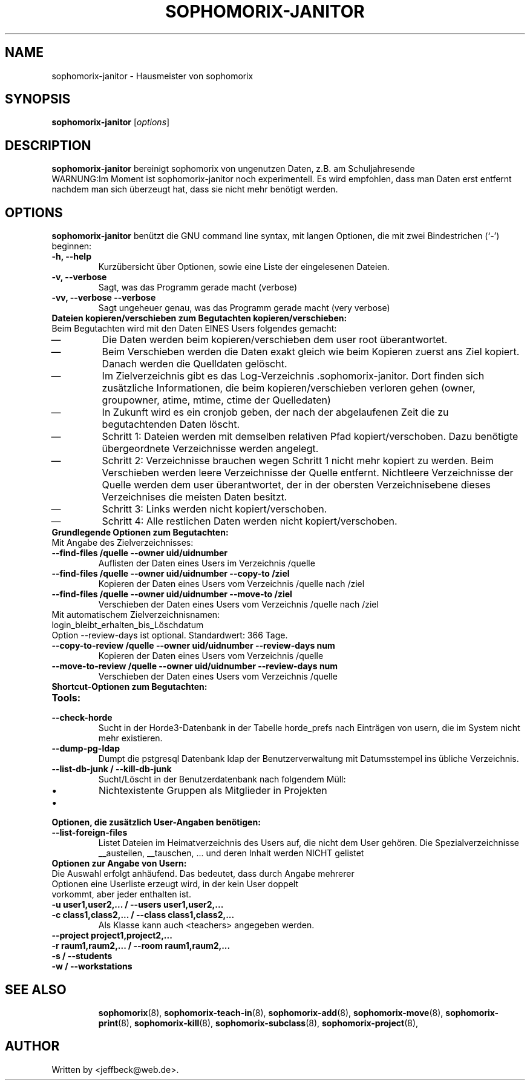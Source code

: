 .\"                                      Hey, EMACS: -*- nroff -*-
.\" First parameter, NAME, should be all caps
.\" Second parameter, SECTION, should be 1-8, maybe w/ subsection
.\" other parameters are allowed: see man(7), man(1)
.TH SOPHOMORIX-JANITOR 8 "October 09, 2013"
.\" Please adjust this date whenever revising the manpage.
.\"
.\" Some roff macros, for reference:
.\" .nh        disable hyphenation
.\" .hy        enable hyphenation
.\" .ad l      left justify
.\" .ad b      justify to both left and right margins
.\" .nf        disable filling
.\" .fi        enable filling
.\" .br        insert line break
.\" .sp <n>    insert n+1 empty lines
.\" for manpage-specific macros, see man(7)
.SH NAME
sophomorix-janitor \- Hausmeister von sophomorix
.SH SYNOPSIS
.B sophomorix-janitor
.RI [ options ]
.br
.SH DESCRIPTION
.B sophomorix-janitor  
bereinigt sophomorix von ungenutzen Daten, z.B. am Schuljahresende
.br
WARNUNG:Im Moment ist sophomorix-janitor noch experimentell. Es wird
empfohlen, dass man Daten erst entfernt nachdem man sich überzeugt
hat, dass sie nicht mehr benötigt werden.
.PP
.SH OPTIONS
.B sophomorix-janitor
benützt die GNU command line syntax, mit langen Optionen, die mit zwei
Bindestrichen (`-') beginnen:
.TP
.B \-h, \-\-help
Kurzübersicht über Optionen, sowie eine Liste der eingelesenen Dateien.
.TP
.B \-v, \-\-verbose
Sagt, was das Programm gerade macht (verbose)
.TP
.B \-vv, \-\-verbose \-\-verbose
Sagt ungeheuer genau, was das Programm gerade macht (very verbose)
.TP
.B Dateien kopieren/verschieben zum Begutachten kopieren/verschieben:
.TP
Beim Begutachten wird mit den Daten EINES Users folgendes gemacht:
. IP \(em
Die Daten werden beim kopieren/verschieben dem user root überantwortet.
. IP \(em
Beim Verschieben werden die Daten exakt gleich wie beim Kopieren
zuerst ans Ziel kopiert. Danach werden die Quelldaten gelöscht.
. IP \(em
Im Zielverzeichnis gibt es das
Log-Verzeichnis .sophomorix-janitor. Dort finden sich zusätzliche
Informationen, die beim kopieren/verschieben verloren gehen (owner,
groupowner, atime, mtime, ctime der Quelledaten)
. IP \(em
In Zukunft wird es ein cronjob geben, der nach der abgelaufenen Zeit
die zu begutachtenden Daten löscht.
. IP \(em
Schritt 1: Dateien werden mit demselben relativen Pfad
kopiert/verschoben. Dazu benötigte übergeordnete Verzeichnisse werden
angelegt.
. IP \(em
Schritt 2: Verzeichnisse brauchen wegen Schritt 1 nicht mehr kopiert
zu werden. Beim Verschieben werden leere Verzeichnisse der Quelle
entfernt. Nichtleere Verzeichnisse der Quelle werden dem user
überantwortet, der in der obersten Verzeichnisebene dieses
Verzeichnises die meisten Daten besitzt.
. IP \(em
Schritt 3: Links werden nicht kopiert/verschoben.
. IP \(em
Schritt 4: Alle restlichen Daten werden nicht kopiert/verschoben.
.TP 
.B Grundlegende Optionen zum Begutachten:
.TP
Mit Angabe des Zielverzeichnisses: 
.TP
.B --find-files /quelle --owner uid/uidnumber
Auflisten der Daten eines Users im Verzeichnis /quelle
.TP 
.B --find-files /quelle --owner uid/uidnumber --copy-to /ziel
Kopieren der Daten eines Users vom Verzeichnis /quelle nach /ziel
.TP 
.B --find-files /quelle --owner uid/uidnumber --move-to /ziel
Verschieben der Daten eines Users vom Verzeichnis /quelle nach /ziel
.TP 
Mit automatischem Zielverzeichnisnamen: login_bleibt_erhalten_bis_Löschdatum
.TP
 Option --review-days ist optional. Standardwert: 366 Tage.
.TP 
.B --copy-to-review /quelle --owner uid/uidnumber --review-days num
Kopieren der Daten eines Users vom Verzeichnis /quelle
.TP 
.B --move-to-review /quelle --owner uid/uidnumber --review-days num
Verschieben der Daten eines Users vom Verzeichnis /quelle
.TP
.B Shortcut-Optionen zum Begutachten:
.TP 
.B Tools:
.TP 
.B --check-horde
Sucht in der Horde3-Datenbank in der Tabelle horde_prefs nach
Einträgen von usern, die im System nicht mehr existieren.
.TP
.B --dump-pg-ldap
Dumpt die pstgresql Datenbank ldap der Benutzerverwaltung mit
Datumsstempel ins übliche Verzeichnis.
.TP
.B --list-db-junk / --kill-db-junk
Sucht/Löscht in der Benutzerdatenbank nach folgendem Müll:
.IP \[bu] 
Nichtexistente Gruppen als Mitglieder in Projekten
.IP \[bu] 
...
.TP
.B Optionen, die zusätzlich User-Angaben benötigen:
.TP
.B --list-foreign-files
Listet Dateien im Heimatverzeichnis des Users auf, die nicht dem User
gehören. Die Spezialverzeichnisse __austeilen, __tauschen, ... und deren
Inhalt werden NICHT gelistet
.TP
.TP
.B Optionen zur Angabe von Usern:
.TP
Die Auswahl erfolgt anhäufend. Das bedeutet, dass durch Angabe mehrerer Optionen eine Userliste erzeugt wird, in der kein User doppelt vorkommt, aber jeder enthalten ist.
.TP
.B -u user1,user2,... / --users user1,user2,... 
.TP
.B -c class1,class2,... / --class class1,class2,...
Als Klasse kann auch <teachers> angegeben werden.
.TP
.B --project project1,project2,...
.TP
.B -r raum1,raum2,... / --room raum1,raum2,...
.TP
.B -s / --students
.TP
.B -w / --workstations 
.TP
.TP
.SH SEE ALSO
.BR sophomorix (8),
.BR sophomorix-teach-in (8),
.BR sophomorix-add (8),
.BR sophomorix-move (8),
.BR sophomorix-print (8),
.BR sophomorix-kill (8),
.BR sophomorix-subclass (8),
.BR sophomorix-project (8),

.\".BR baz (1).
.\".br
.\"You can see the full options of the Programs by calling for example 
.\".IR "sophomrix-janitor -h" ,
.
.SH AUTHOR
Written by <jeffbeck@web.de>.

